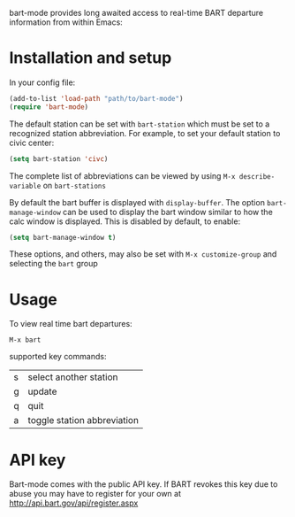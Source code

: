 bart-mode provides long awaited access to real-time BART departure information from within Emacs:

[[./screenshot.png]]
* Installation and setup
In your config file:
#+BEGIN_SRC emacs-lisp
  (add-to-list 'load-path "path/to/bart-mode")
  (require 'bart-mode)
#+END_SRC
The default station can be set with ~bart-station~ which must be set to a recognized station abbreviation.
For example, to set your default station to civic center:
#+BEGIN_SRC emacs-lisp
  (setq bart-station 'civc)
#+END_SRC
The complete list of abbreviations can be viewed by using =M-x describe-variable= on =bart-stations=

By default the bart buffer is displayed with ~display-buffer~. The option ~bart-manage-window~
can be used to display the bart window similar to how the calc window is displayed. This is disabled by default, to enable:
#+BEGIN_SRC emacs-lisp
  (setq bart-manage-window t)
#+END_SRC

These options, and others, may also be set with =M-x customize-group= and selecting the =bart= group

* Usage
To view real time bart departures:
: M-x bart

supported key commands:
| s | select another station      |
| g | update                      |
| q | quit                        |
| a | toggle station abbreviation |

* API key
Bart-mode comes with the public API key. If BART revokes this key due to abuse you may have to register for your
own at http://api.bart.gov/api/register.aspx
